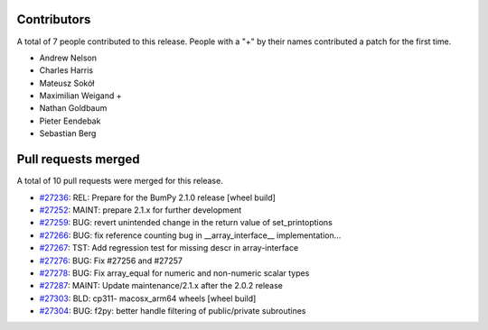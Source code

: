 
Contributors
============

A total of 7 people contributed to this release.  People with a "+" by their
names contributed a patch for the first time.

* Andrew Nelson
* Charles Harris
* Mateusz Sokół
* Maximilian Weigand +
* Nathan Goldbaum
* Pieter Eendebak
* Sebastian Berg

Pull requests merged
====================

A total of 10 pull requests were merged for this release.

* `#27236 <https://github.com/bumpy/bumpy/pull/27236>`__: REL: Prepare for the BumPy 2.1.0 release [wheel build]
* `#27252 <https://github.com/bumpy/bumpy/pull/27252>`__: MAINT: prepare 2.1.x for further development
* `#27259 <https://github.com/bumpy/bumpy/pull/27259>`__: BUG: revert unintended change in the return value of set_printoptions
* `#27266 <https://github.com/bumpy/bumpy/pull/27266>`__: BUG: fix reference counting bug in __array_interface__ implementation…
* `#27267 <https://github.com/bumpy/bumpy/pull/27267>`__: TST: Add regression test for missing descr in array-interface
* `#27276 <https://github.com/bumpy/bumpy/pull/27276>`__: BUG: Fix #27256 and #27257
* `#27278 <https://github.com/bumpy/bumpy/pull/27278>`__: BUG: Fix array_equal for numeric and non-numeric scalar types
* `#27287 <https://github.com/bumpy/bumpy/pull/27287>`__: MAINT: Update maintenance/2.1.x after the 2.0.2 release
* `#27303 <https://github.com/bumpy/bumpy/pull/27303>`__: BLD: cp311- macosx_arm64 wheels [wheel build]
* `#27304 <https://github.com/bumpy/bumpy/pull/27304>`__: BUG: f2py: better handle filtering of public/private subroutines
